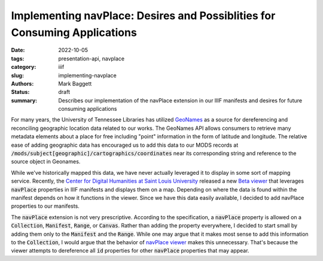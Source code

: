 Implementing navPlace: Desires and Possiblities for Consuming Applications
##########################################################################

:date: 2022-10-05
:tags: presentation-api, navplace
:category: iiif
:slug: implementing-navplace
:authors: Mark Baggett
:status: draft
:summary: Describes our implementation of the navPlace extension in our IIIF manifests and desires for future consuming applications

For many years, the University of Tennessee Libraries has utilized `GeoNames <https://www.geonames.org/>`_ as a source
for dereferencing and reconciling geographic location data related to our works. The GeoNames API allows consumers to retrieve
many metadata elements about a place for free including "point" information in the form of latitude and longitude. The
relative ease of adding geographic data has encouraged us to add this data to our MODS records at
:code:`/mods/subject[geographic]/cartographics/coordinates` near its corresponding string and reference to the source
object in Geonames.

.. code-block:: xml
    :hl_lines: 4

   <mods:subject authority="geonames" valueURI="http://sws.geonames.org/4624443">
      <mods:geographic>Gatlinburg</mods:geographic>
      <mods:cartographics>
         <mods:coordinates>35.71453, -83.51189</mods:coordinates>
      </mods:cartographics>
   </mods:subject>

While we've historically mapped this data, we have never actually leveraged it to display in some sort of mapping service.
Recently, the `Center for Digital Humanities at Saint Louis University <https://github.com/CenterForDigitalHumanities/>`_
released a new `Beta viewer <https://centerfordigitalhumanities.github.io/navplace-viewer/>`_ that leverages
:code:`navPlace` properties in IIIF manifests and displays them on a map. Depending on where the data is found within the
manifest depends on how it functions in the viewer. Since we have this data easily available, I decided to add navPlace
properties to our manifests.

The :code:`navPlace` extension is not very prescriptive.  According to the specification, a :code:`navPlace` property is
allowed on a :code:`Collection`, :code:`Manifest`, :code:`Range`, or :code:`Canvas`. Rather than adding the property everywhere,
I decided to start small by adding them only to the :code:`Manifest` and the :code:`Range`. While one may argue that it
makes most sense to add this information to the :code:`Collection`, I would argue that the behavior of
`navPlace viewer <https://centerfordigitalhumanities.github.io/navplace-viewer/>`_ makes this unnecessary. That's because
the viewer attempts to dereference all :code:`id` properties for other :code:`navPlace` properties that may appear.



